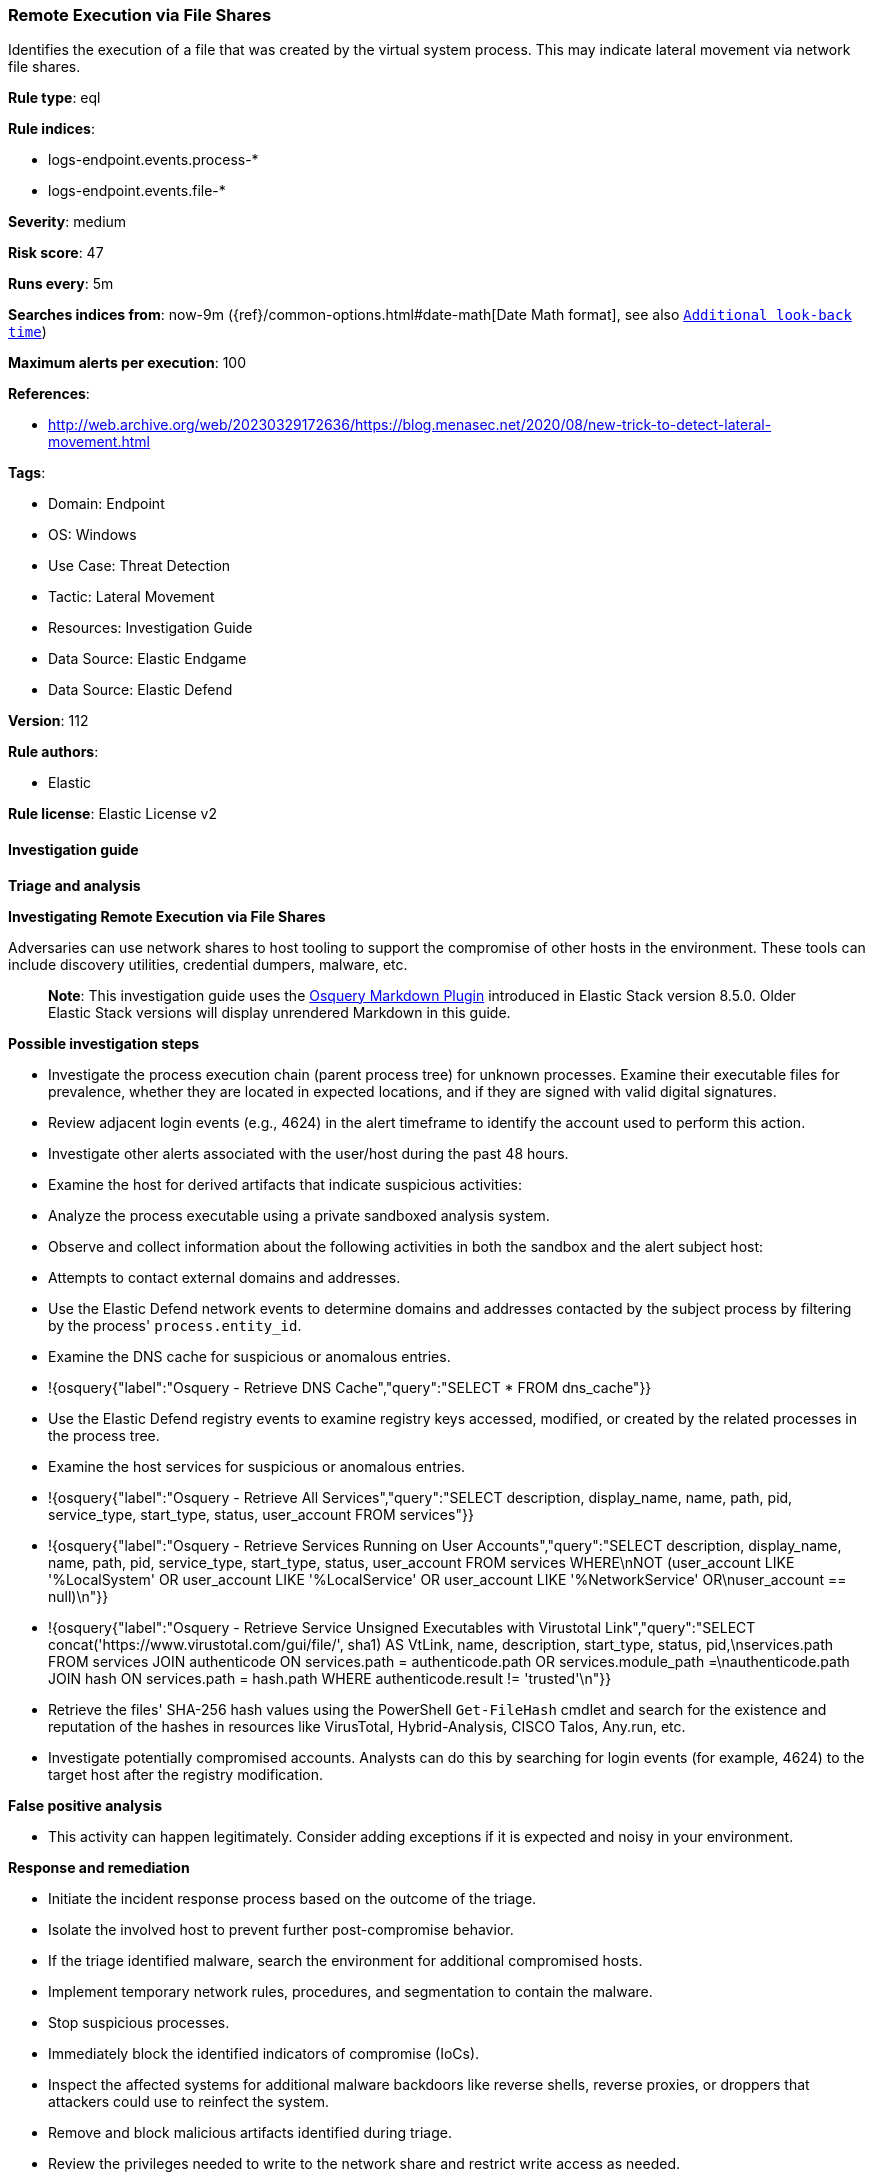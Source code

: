 [[prebuilt-rule-8-13-15-remote-execution-via-file-shares]]
=== Remote Execution via File Shares

Identifies the execution of a file that was created by the virtual system process. This may indicate lateral movement via network file shares.

*Rule type*: eql

*Rule indices*: 

* logs-endpoint.events.process-*
* logs-endpoint.events.file-*

*Severity*: medium

*Risk score*: 47

*Runs every*: 5m

*Searches indices from*: now-9m ({ref}/common-options.html#date-math[Date Math format], see also <<rule-schedule, `Additional look-back time`>>)

*Maximum alerts per execution*: 100

*References*: 

* http://web.archive.org/web/20230329172636/https://blog.menasec.net/2020/08/new-trick-to-detect-lateral-movement.html

*Tags*: 

* Domain: Endpoint
* OS: Windows
* Use Case: Threat Detection
* Tactic: Lateral Movement
* Resources: Investigation Guide
* Data Source: Elastic Endgame
* Data Source: Elastic Defend

*Version*: 112

*Rule authors*: 

* Elastic

*Rule license*: Elastic License v2


==== Investigation guide



*Triage and analysis*



*Investigating Remote Execution via File Shares*


Adversaries can use network shares to host tooling to support the compromise of other hosts in the environment. These tools can include discovery utilities, credential dumpers, malware, etc.

> **Note**:
> This investigation guide uses the https://www.elastic.co/guide/en/security/master/invest-guide-run-osquery.html[Osquery Markdown Plugin] introduced in Elastic Stack version 8.5.0. Older Elastic Stack versions will display unrendered Markdown in this guide.


*Possible investigation steps*


- Investigate the process execution chain (parent process tree) for unknown processes. Examine their executable files for prevalence, whether they are located in expected locations, and if they are signed with valid digital signatures.
- Review adjacent login events (e.g., 4624) in the alert timeframe to identify the account used to perform this action.
- Investigate other alerts associated with the user/host during the past 48 hours.
- Examine the host for derived artifacts that indicate suspicious activities:
  - Analyze the process executable using a private sandboxed analysis system.
  - Observe and collect information about the following activities in both the sandbox and the alert subject host:
    - Attempts to contact external domains and addresses.
      - Use the Elastic Defend network events to determine domains and addresses contacted by the subject process by filtering by the process' `process.entity_id`.
      - Examine the DNS cache for suspicious or anomalous entries.
        - !{osquery{"label":"Osquery - Retrieve DNS Cache","query":"SELECT * FROM dns_cache"}}
    - Use the Elastic Defend registry events to examine registry keys accessed, modified, or created by the related processes in the process tree.
    - Examine the host services for suspicious or anomalous entries.
      - !{osquery{"label":"Osquery - Retrieve All Services","query":"SELECT description, display_name, name, path, pid, service_type, start_type, status, user_account FROM services"}}
      - !{osquery{"label":"Osquery - Retrieve Services Running on User Accounts","query":"SELECT description, display_name, name, path, pid, service_type, start_type, status, user_account FROM services WHERE\nNOT (user_account LIKE '%LocalSystem' OR user_account LIKE '%LocalService' OR user_account LIKE '%NetworkService' OR\nuser_account == null)\n"}}
      - !{osquery{"label":"Osquery - Retrieve Service Unsigned Executables with Virustotal Link","query":"SELECT concat('https://www.virustotal.com/gui/file/', sha1) AS VtLink, name, description, start_type, status, pid,\nservices.path FROM services JOIN authenticode ON services.path = authenticode.path OR services.module_path =\nauthenticode.path JOIN hash ON services.path = hash.path WHERE authenticode.result != 'trusted'\n"}}
  - Retrieve the files' SHA-256 hash values using the PowerShell `Get-FileHash` cmdlet and search for the existence and reputation of the hashes in resources like VirusTotal, Hybrid-Analysis, CISCO Talos, Any.run, etc.
- Investigate potentially compromised accounts. Analysts can do this by searching for login events (for example, 4624) to the target host after the registry modification.


*False positive analysis*


- This activity can happen legitimately. Consider adding exceptions if it is expected and noisy in your environment.


*Response and remediation*


- Initiate the incident response process based on the outcome of the triage.
- Isolate the involved host to prevent further post-compromise behavior.
- If the triage identified malware, search the environment for additional compromised hosts.
  - Implement temporary network rules, procedures, and segmentation to contain the malware.
  - Stop suspicious processes.
  - Immediately block the identified indicators of compromise (IoCs).
  - Inspect the affected systems for additional malware backdoors like reverse shells, reverse proxies, or droppers that attackers could use to reinfect the system.
- Remove and block malicious artifacts identified during triage.
- Review the privileges needed to write to the network share and restrict write access as needed.
- Run a full antimalware scan. This may reveal additional artifacts left in the system, persistence mechanisms, and malware components.
- Determine the initial vector abused by the attacker and take action to prevent reinfection through the same vector.
- Using the incident response data, update logging and audit policies to improve the mean time to detect (MTTD) and the mean time to respond (MTTR).


==== Rule query


[source, js]
----------------------------------
sequence with maxspan=1m
  [file where host.os.type == "windows" and event.type in ("creation", "change") and 
   process.pid == 4 and (file.extension : "exe" or file.Ext.header_bytes : "4d5a*")] by host.id, file.path
  [process where host.os.type == "windows" and event.type == "start" and
    not (
      /* Veeam related processes */
      (
        process.name : (
          "VeeamGuestHelper.exe", "VeeamGuestIndexer.exe", "VeeamAgent.exe", "VeeamLogShipper.exe", "Veeam.VSS.Sharepoint2010.exe"
        ) and process.code_signature.trusted == true and process.code_signature.subject_name : "Veeam Software Group GmbH"
      ) or
      /* PDQ related processes */
      (
        process.name : (
          "PDQInventoryScanner.exe", "PDQInventoryMonitor.exe", "PDQInventory-Scanner-?.exe",
          "PDQInventoryWakeCommand-?.exe", "PDQDeployRunner-?.exe"
        ) and process.code_signature.trusted == true and process.code_signature.subject_name : "PDQ.com Corporation"
      ) or
      /* CrowdStrike related processes */
      (
        (process.executable : "?:\\Windows\\System32\\drivers\\CrowdStrike\\*-WindowsSensor.*.exe" and 
         process.code_signature.trusted == true and process.code_signature.subject_name : "CrowdStrike, Inc.") or
        (process.executable : "?:\\Windows\\System32\\drivers\\CrowdStrike\\*-CsInstallerService.exe" and 
         process.code_signature.trusted == true and process.code_signature.subject_name : "Microsoft Windows Hardware Compatibility Publisher")
      )
    )
  ] by host.id, process.executable

----------------------------------

*Framework*: MITRE ATT&CK^TM^

* Tactic:
** Name: Lateral Movement
** ID: TA0008
** Reference URL: https://attack.mitre.org/tactics/TA0008/
* Technique:
** Name: Remote Services
** ID: T1021
** Reference URL: https://attack.mitre.org/techniques/T1021/
* Sub-technique:
** Name: SMB/Windows Admin Shares
** ID: T1021.002
** Reference URL: https://attack.mitre.org/techniques/T1021/002/
